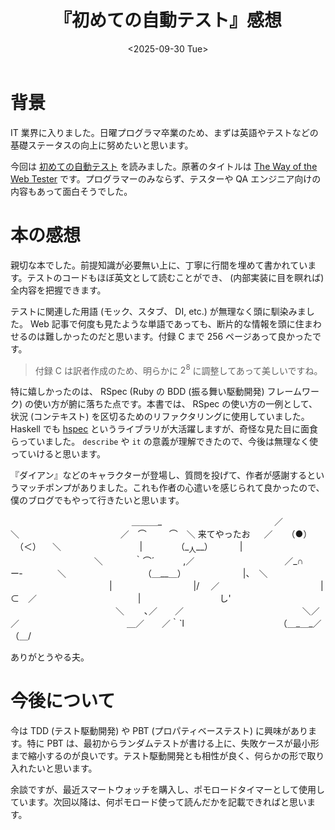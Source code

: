 #+TITLE: 『初めての自動テスト』感想
#+DATE: <2025-09-30 Tue>
#+FILETAGS: :books:

* 背景

IT 業界に入りました。日曜プログラマ卒業のため、まずは英語やテストなどの基礎ステータスの向上に努めたいと思います。

今回は [[https://www.oreilly.co.jp/books/9784873118161/][初めての自動テスト]] を読みました。原著のタイトルは [[https://www.oreilly.com/library/view/the-way-of/9781680502251/][The Way of the Web Tester]] です。プログラマーのみならず、テスターや QA エンジニア向けの内容もあって面白そうでした。

* 本の感想

親切な本でした。前提知識が必要無い上に、丁寧に行間を埋めて書かれています。テストのコードもほぼ英文として読むことができ、 (内部実装に目を瞑れば) 全内容を把握できます。

テストに関連した用語 (モック、スタブ、 DI, etc.) が無理なく頭に馴染みました。 Web 記事で何度も見たような単語であっても、断片的な情報を頭に住まわせるのは難しかったのだと思います。付録 C まで 256 ページあって良かったです。

#+BEGIN_QUOTE
付録 C は訳者作成のため、明らかに $2^8$ に調整してあって美しいですね。
#+END_QUOTE

特に嬉しかったのは、 RSpec (Ruby の BDD (振る舞い駆動開発) フレームワーク) の使い方が腑に落ちた点です。本書では、 RSpec の使い方の一例として、状況 (コンテキスト) を区切るためのリファクタリングに使用していました。 Haskell でも [[https://hspec.github.io/][hspec]] というライブラリが大活躍しますが、奇怪な見た目に面食らっていました。 =describe= や =it= の意義が理解できたので、今後は無理なく使っていけると思います。

『ダイアン』などのキャラクターが登場し、質問を投げて、作者が感謝するというマッチポンプがありました。これも作者の心遣いを感じられて良かったので、僕のブログでもやって行きたいと思います。

#+BEGIN_YARUO
　　　　　　　　　　 　 　 　＿＿＿_
　　　　　　　　　　　 　 ／　　 　 　＼
　　　　　　　　　　　 ／　⌒　 　 ⌒　＼
来てやったお 　 ／ 　 （●） 　（＜） 　＼
　 　 　 　 　　 　 |　 　 　 （__人__）　　 　 |
　　　　　　　　 　 ＼　 　　 ｀⌒´ 　　　,／
　　　　　　　　　　／_∩　 　ー‐　　　　＼
　　　　　　　　　（＿__＿）　　　　　　　|、　＼
　　　　　　　　　　 　|　　　　　　　　　 |/　 ／
　　　　　　　　　　　 |　　　　　　　　⊂　／
　　　　　　　　　　　 |　　　　　　　　　し'
　　　　　　　　　　　　＼ 　　､／　　／
　　　　　　　　　　　　 　＼／　　／
　　　　　　　　　　　　＿／　　／｀`l
　　　　　　　　　　　（＿_＿_／（＿/
#+END_YARUO

ありがとうやる夫。

* 今後について

今は TDD (テスト駆動開発) や PBT (プロパティベーステスト) に興味があります。特に PBT は、最初からランダムテストが書ける上に、失敗ケースが最小形まで縮小するのが良いです。テスト駆動開発とも相性が良く、何らかの形で取り入れたいと思います。

余談ですが、最近スマートウォッチを購入し、ポモロードタイマーとして使用しています。次回以降は、何ポモロード使って読んだかを記載できればと思います。

